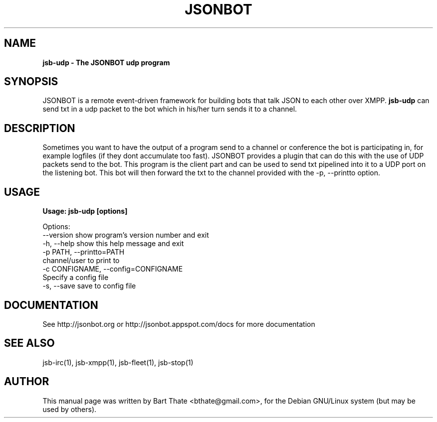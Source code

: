 .TH JSONBOT 1 "7 Nov 2010" "Debian GNU/Linux" "jsb manual"
.SH NAME
.B jsb-udp \- The JSONBOT udp program
.SH SYNOPSIS
JSONBOT is a remote event-driven framework for building bots that talk JSON
to each other over XMPP. 
.B jsb-udp 
can send txt in a udp packet to the bot which in his/her turn sends it to a channel.
.B 
.SH "DESCRIPTION"
.P
Sometimes you want to have the output of a program send to a channel or
conference the bot is participating in, for example logfiles (if they dont
accumulate too fast). JSONBOT provides a plugin that can do this with the
use of UDP packets send to the bot. This program is the client part and can
be used to send txt pipelined into it to a UDP port on the listening bot.
This bot will then forward the txt to the channel provided with the -p,
--printto option.
.PP
.SH USAGE
.P
.B Usage: jsb-udp [options]

Options:
  --version             show program's version number and exit
  -h, --help            show this help message and exit
  -p PATH, --printto=PATH
                        channel/user to print to
  -c CONFIGNAME, --config=CONFIGNAME
                        Specify a config file
  -s, --save            save to config file

.SH "DOCUMENTATION"
See http://jsonbot.org or http://jsonbot.appspot.com/docs for more documentation

.SH "SEE ALSO"
jsb-irc(1), jsb-xmpp(1), jsb-fleet(1), jsb-stop(1)

.SH AUTHOR
This manual page was written by Bart Thate <bthate@gmail.com>,
for the Debian GNU/Linux system (but may be used by others).
